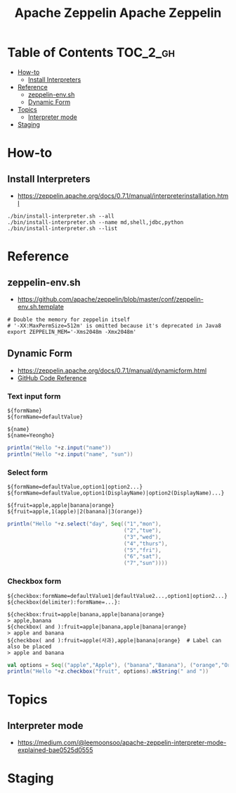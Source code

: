 #+TITLE: Apache Zeppelin

#+TITLE: Apache Zeppelin

* Table of Contents :TOC_2_gh:
 - [[#how-to][How-to]]
   - [[#install-interpreters][Install Interpreters]]
 - [[#reference][Reference]]
   - [[#zeppelin-envsh][zeppelin-env.sh]]
   - [[#dynamic-form][Dynamic Form]]
 - [[#topics][Topics]]
   - [[#interpreter-mode][Interpreter mode]]
 - [[#staging][Staging]]

* How-to
** Install Interpreters
- https://zeppelin.apache.org/docs/0.7.1/manual/interpreterinstallation.html

#+BEGIN_SRC shell
  ./bin/install-interpreter.sh --all
  ./bin/install-interpreter.sh --name md,shell,jdbc,python
  ./bin/install-interpreter.sh --list
#+END_SRC

* Reference
** zeppelin-env.sh
- https://github.com/apache/zeppelin/blob/master/conf/zeppelin-env.sh.template

#+BEGIN_SRC shell
  # Double the memory for zeppelin itself
  # '-XX:MaxPermSize=512m' is omitted because it's deprecated in Java8
  export ZEPPELIN_MEM='-Xms2048m -Xmx2048m'
#+END_SRC

** Dynamic Form
- https://zeppelin.apache.org/docs/0.7.1/manual/dynamicform.html
- [[https://github.com/apache/zeppelin/blob/master/spark/src/main/java/org/apache/zeppelin/spark/ZeppelinContext.java][GitHub Code Reference]]

*** Text input form
#+BEGIN_EXAMPLE
  ${formName}
  ${formName=defaultValue}
#+END_EXAMPLE

#+BEGIN_EXAMPLE
  ${name}
  ${name=Yeongho}
#+END_EXAMPLE

#+BEGIN_SRC scala
  println("Hello "+z.input("name"))
  println("Hello "+z.input("name", "sun"))
#+END_SRC

*** Select form
#+BEGIN_EXAMPLE
  ${formName=defaultValue,option1|option2...}
  ${formName=defaultValue,option1(DisplayName)|option2(DisplayName)...}
#+END_EXAMPLE

#+BEGIN_EXAMPLE
  ${fruit=apple,apple|banana|orange}
  ${fruit=apple,1(apple)|2(banana)|3(orange)}
#+END_EXAMPLE

#+BEGIN_SRC scala
  println("Hello "+z.select("day", Seq(("1","mon"),
                                       ("2","tue"),
                                       ("3","wed"),
                                       ("4","thurs"),
                                       ("5","fri"),
                                       ("6","sat"),
                                       ("7","sun"))))
#+END_SRC

*** Checkbox form
#+BEGIN_EXAMPLE
  ${checkbox:formName=defaultValue1|defaultValue2...,option1|option2...}
  ${checkbox(delimiter):formName=...}:
#+END_EXAMPLE

#+BEGIN_EXAMPLE
  ${checkbox:fruit=apple|banana,apple|banana|orange}
  > apple,banana 
  ${checkbox( and ):fruit=apple|banana,apple|banana|orange}
  > apple and banana 
  ${checkbox( and ):fruit=apple(사과),apple|banana|orange}  # Label can also be placed
  > apple and banana 
#+END_EXAMPLE

#+BEGIN_SRC scala
  val options = Seq(("apple","Apple"), ("banana","Banana"), ("orange","Orange"))
  println("Hello "+z.checkbox("fruit", options).mkString(" and "))
#+END_SRC

* Topics
** Interpreter mode
- https://medium.com/@leemoonsoo/apache-zeppelin-interpreter-mode-explained-bae0525d0555

[[file:img/screenshot_2017-07-24_19-04-03.png]]

[[file:img/screenshot_2017-08-04_21-26-42.png]]

[[file:img/screenshot_2017-08-04_21-26-52.png]]

* Staging

